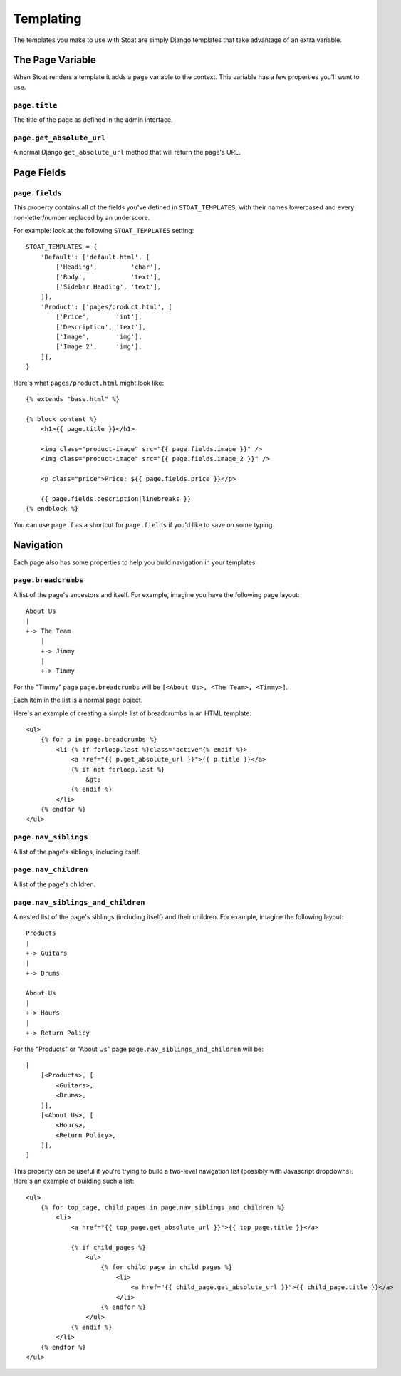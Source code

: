 Templating
==========

The templates you make to use with Stoat are simply Django templates that take
advantage of an extra variable.

The Page Variable
-----------------

When Stoat renders a template it adds a ``page`` variable to the context.  This
variable has a few properties you'll want to use.

``page.title``
~~~~~~~~~~~~~~

The title of the page as defined in the admin interface.

``page.get_absolute_url``
~~~~~~~~~~~~~~~~~~~~~~~~~

A normal Django ``get_absolute_url`` method that will return the page's URL.

Page Fields
-----------

``page.fields``
~~~~~~~~~~~~~~~

This property contains all of the fields you've defined in ``STOAT_TEMPLATES``, with
their names lowercased and every non-letter/number replaced by an underscore.

For example: look at the following ``STOAT_TEMPLATES`` setting::

    STOAT_TEMPLATES = {
        'Default': ['default.html', [
            ['Heading',         'char'],
            ['Body',            'text'],
            ['Sidebar Heading', 'text'],
        ]],
        'Product': ['pages/product.html', [
            ['Price',       'int'],
            ['Description', 'text'],
            ['Image',       'img'],
            ['Image 2',     'img'],
        ]],
    }

Here's what ``pages/product.html`` might look like::

    {% extends "base.html" %}

    {% block content %}
        <h1>{{ page.title }}</h1>

        <img class="product-image" src="{{ page.fields.image }}" />
        <img class="product-image" src="{{ page.fields.image_2 }}" />

        <p class="price">Price: ${{ page.fields.price }}</p>

        {{ page.fields.description|linebreaks }}
    {% endblock %}

You can use ``page.f`` as a shortcut for ``page.fields`` if you'd like to save on
some typing.

Navigation
----------

Each page also has some properties to help you build navigation in your templates.

``page.breadcrumbs``
~~~~~~~~~~~~~~~~~~~~

A list of the page's ancestors and itself.  For example, imagine you have the
following page layout::

    About Us
    |
    +-> The Team
        |
        +-> Jimmy
        |
        +-> Timmy

For the "Timmy" page ``page.breadcrumbs`` will be ``[<About Us>, <The Team>,
<Timmy>]``.

Each item in the list is a normal page object.

Here's an example of creating a simple list of breadcrumbs in an HTML template::

    <ul>
        {% for p in page.breadcrumbs %}
            <li {% if forloop.last %}class="active"{% endif %}>
                <a href="{{ p.get_absolute_url }}">{{ p.title }}</a>
                {% if not forloop.last %}
                    &gt;
                {% endif %}
            </li>
        {% endfor %}
    </ul>

``page.nav_siblings``
~~~~~~~~~~~~~~~~~~~~~

A list of the page's siblings, including itself.

``page.nav_children``
~~~~~~~~~~~~~~~~~~~~~

A list of the page's children.

``page.nav_siblings_and_children``
~~~~~~~~~~~~~~~~~~~~~~~~~~~~~~~~~~

A nested list of the page's siblings (including itself) and their children. For
example, imagine the following layout::

    Products
    |
    +-> Guitars
    |
    +-> Drums

    About Us
    |
    +-> Hours
    |
    +-> Return Policy

For the "Products" or "About Us" page ``page.nav_siblings_and_children`` will be::

    [
        [<Products>, [
            <Guitars>,
            <Drums>,
        ]],
        [<About Us>, [
            <Hours>,
            <Return Policy>,
        ]],
    ]

This property can be useful if you're trying to build a two-level navigation list
(possibly with Javascript dropdowns).  Here's an example of building such a list::

    <ul>
        {% for top_page, child_pages in page.nav_siblings_and_children %}
            <li>
                <a href="{{ top_page.get_absolute_url }}">{{ top_page.title }}</a>

                {% if child_pages %}
                    <ul>
                        {% for child_page in child_pages %}
                            <li>
                                <a href="{{ child_page.get_absolute_url }}">{{ child_page.title }}</a>
                            </li>
                        {% endfor %}
                    </ul>
                {% endif %}
            </li>
        {% endfor %}
    </ul>
